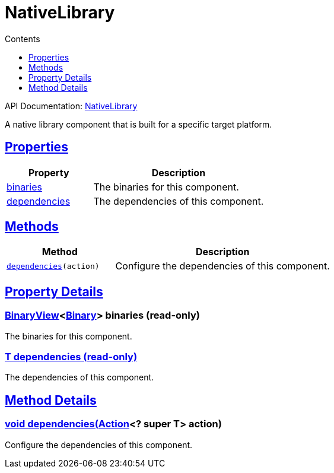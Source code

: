 :toc:
:toclevels: 1
:toc-title: Contents
:icons: font
:idprefix:
:jbake-status: published
:encoding: utf-8
:lang: en-US
:sectanchors: true
:sectlinks: true
:linkattrs: true
= NativeLibrary
:jbake-type: dsl_chapter
:jbake-tags: user manual, gradle plugin dsl, NativeLibrary
:jbake-description: Learn about the build language of the NativeLibrary type.
:jbake-category: Native types

API Documentation: link:../javadoc/dev/nokee/platform/nativebase/NativeLibrary.html[NativeLibrary]

A native library component that is built for a specific target platform.



== Properties



[cols="1,2", options="header", width=100%]
|===
|Property
|Description


|link:#dev.nokee.platform.nativebase.NativeLibrary:binaries[binaries]
|The binaries for this component.

|link:#dev.nokee.platform.nativebase.NativeLibrary:dependencies[dependencies]
|The dependencies of this component.

|===




== Methods


[cols="1,2", options="header", width=100%]
|===
|Method
|Description


|`link:#dev.nokee.platform.base.DependencyAwareComponent:dependencies-org.gradle.api.Action-[dependencies](action)`
|Configure the dependencies of this component.

|===





== Property Details


[[dev.nokee.platform.nativebase.NativeLibrary:binaries]]
=== link:../javadoc/dev/nokee/platform/base/BinaryView.html[BinaryView]<link:../javadoc/dev/nokee/platform/base/Binary.html[Binary]> binaries (read-only)

The binaries for this component.



[[dev.nokee.platform.nativebase.NativeLibrary:dependencies]]
=== T dependencies (read-only)

The dependencies of this component.








== Method Details


[[dev.nokee.platform.base.DependencyAwareComponent:dependencies-org.gradle.api.Action-]]
=== void dependencies(link:https://docs.gradle.org/6.2.1/javadoc/org/gradle/api/Action.html[Action]<? super T> action)

Configure the dependencies of this component.






